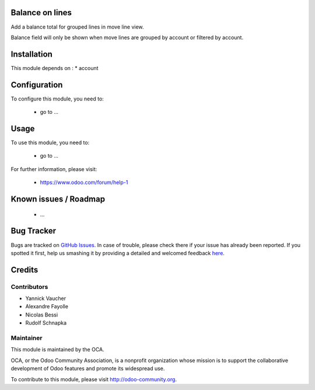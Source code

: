 .. image:: https://img.shields.io/badge/licence-AGPL--3-blue.svg
    :alt: License: AGPL-3

Balance on lines
================

Add a balance total for grouped lines in move line view.

Balance field will only be shown when move lines are grouped by account
or filtered by account.

Installation
============

This module depends on :
* account

Configuration
=============

To configure this module, you need to:

 * go to ...

Usage
=====

To use this module, you need to:

 * go to ...

For further information, please visit:

 * https://www.odoo.com/forum/help-1

Known issues / Roadmap
======================

 * ...
 
Bug Tracker
===========

Bugs are tracked on `GitHub Issues <https://github.com/OCA/bank-payment/issues>`_.
In case of trouble, please check there if your issue has already been reported.
If you spotted it first, help us smashing it by providing a detailed and welcomed feedback
`here <https://github.com/OCA/bank-payment/issues/new?body=module:%20account_payment_blocking%0Aversion:%208.0%0A%0A**Steps%20to%20reproduce**%0A-%20...%0A%0A**Current%20behavior**%0A%0A**Expected%20behavior**>`_.

Credits
=======

Contributors
------------

* Yannick Vaucher
* Alexandre Fayolle
* Nicolas Bessi
* Rudolf Schnapka

Maintainer
----------

.. image:: http://odoo-community.org/logo.png
   :alt: Odoo Community Association
   :target: http://odoo-community.org

This module is maintained by the OCA.

OCA, or the Odoo Community Association, is a nonprofit organization whose mission is to support the collaborative development of Odoo features and promote its widespread use.

To contribute to this module, please visit http://odoo-community.org.
